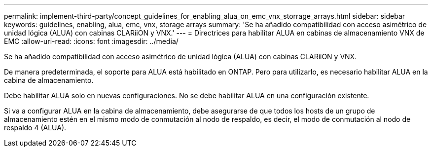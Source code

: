 ---
permalink: implement-third-party/concept_guidelines_for_enabling_alua_on_emc_vnx_storrage_arrays.html 
sidebar: sidebar 
keywords: guidelines, enabling, alua, emc, vnx, storage arrays 
summary: 'Se ha añadido compatibilidad con acceso asimétrico de unidad lógica (ALUA) con cabinas CLARiiON y VNX.' 
---
= Directrices para habilitar ALUA en cabinas de almacenamiento VNX de EMC
:allow-uri-read: 
:icons: font
:imagesdir: ../media/


[role="lead"]
Se ha añadido compatibilidad con acceso asimétrico de unidad lógica (ALUA) con cabinas CLARiiON y VNX.

De manera predeterminada, el soporte para ALUA está habilitado en ONTAP. Pero para utilizarlo, es necesario habilitar ALUA en la cabina de almacenamiento.

Debe habilitar ALUA solo en nuevas configuraciones. No se debe habilitar ALUA en una configuración existente.

Si va a configurar ALUA en la cabina de almacenamiento, debe asegurarse de que todos los hosts de un grupo de almacenamiento estén en el mismo modo de conmutación al nodo de respaldo, es decir, el modo de conmutación al nodo de respaldo 4 (ALUA).
